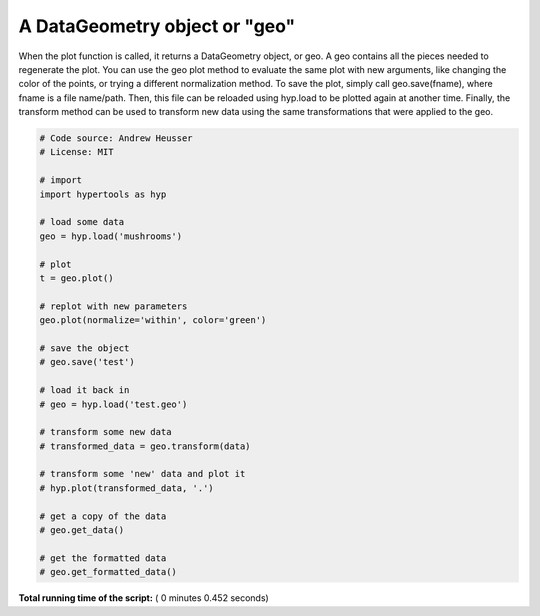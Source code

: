 

.. _sphx_glr_auto_examples_plot_geo.py:


=============================
A DataGeometry object or "geo"
=============================

When the plot function is called, it returns a DataGeometry object, or geo. A
geo contains all the pieces needed to regenerate the plot. You can use the geo
plot method to evaluate the same plot with new arguments, like changing the color
of the points, or trying a different normalization method.  To save the plot,
simply call geo.save(fname), where fname is a file name/path.  Then, this file
can be reloaded using hyp.load to be plotted again at another time.  Finally,
the transform method can be used to transform new data using the same transformations
that were applied to the geo.




.. rst-class:: sphx-glr-horizontal


    *

      .. image:: /auto_examples/images/sphx_glr_plot_geo_001.png
            :scale: 47

    *

      .. image:: /auto_examples/images/sphx_glr_plot_geo_002.png
            :scale: 47





.. code-block:: python


    # Code source: Andrew Heusser
    # License: MIT

    # import
    import hypertools as hyp

    # load some data
    geo = hyp.load('mushrooms')

    # plot
    t = geo.plot()

    # replot with new parameters
    geo.plot(normalize='within', color='green')

    # save the object
    # geo.save('test')

    # load it back in
    # geo = hyp.load('test.geo')

    # transform some new data
    # transformed_data = geo.transform(data)

    # transform some 'new' data and plot it
    # hyp.plot(transformed_data, '.')

    # get a copy of the data
    # geo.get_data()

    # get the formatted data
    # geo.get_formatted_data()

**Total running time of the script:** ( 0 minutes  0.452 seconds)



.. only :: html

 .. container:: sphx-glr-footer


  .. container:: sphx-glr-download

     :download:`Download Python source code: plot_geo.py <plot_geo.py>`



  .. container:: sphx-glr-download

     :download:`Download Jupyter notebook: plot_geo.ipynb <plot_geo.ipynb>`


.. only:: html

 .. rst-class:: sphx-glr-signature

    `Gallery generated by Sphinx-Gallery <https://sphinx-gallery.readthedocs.io>`_
